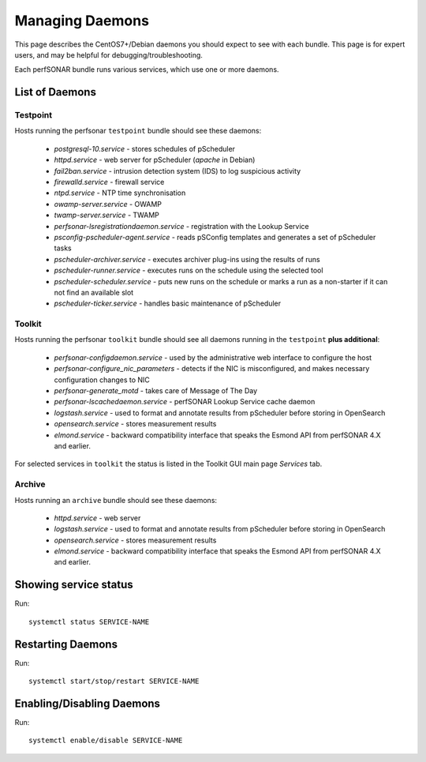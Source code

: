 *****************
Managing Daemons
*****************
This page describes the CentOS7+/Debian daemons you should expect to see with each bundle. This page is for expert users, and may be helpful for debugging/troubleshooting.

Each perfSONAR bundle runs various services, which use one or more daemons.

List of Daemons
================

Testpoint
---------
Hosts running the perfsonar ``testpoint`` bundle should see these daemons:
           
    * *postgresql-10.service* - stores schedules of pScheduler
    * *httpd.service* - web server for pScheduler (*apache* in Debian)
    * *fail2ban.service* - intrusion detection system (IDS) to log suspicious activity
    * *firewalld.service* - firewall service
    * *ntpd.service* - NTP time synchronisation
    * *owamp-server.service* - OWAMP
    * *twamp-server.service* - TWAMP
    * *perfsonar-lsregistrationdaemon.service* - registration with the Lookup Service
    * *psconfig-pscheduler-agent.service* - reads pSConfig templates and generates a set of pScheduler tasks
    * *pscheduler-archiver.service* - executes archiver plug-ins using the results of runs
    * *pscheduler-runner.service* - executes runs on the schedule using the selected tool
    * *pscheduler-scheduler.service* - puts new runs on the schedule or marks a run as a non-starter if it can not find an available slot
    * *pscheduler-ticker.service* - handles basic maintenance of pScheduler

Toolkit
-------
Hosts running the perfsonar ``toolkit`` bundle should see all daemons running in the ``testpoint`` **plus additional**:

    * *perfsonar-configdaemon.service* - used by the administrative web interface to configure the host
    * *perfsonar-configure_nic_parameters* - detects if the NIC is misconfigured, and makes necessary configuration changes to NIC
    * *perfsonar-generate_motd* - takes care of Message of The Day
    * *perfsonar-lscachedaemon.service* - perfSONAR Lookup Service cache daemon
    * *logstash.service* - used to format and annotate results from pScheduler before storing in OpenSearch
    * *opensearch.service* - stores measurement results
    * *elmond.service* - backward compatibility interface that speaks the Esmond API from perfSONAR 4.X and earlier.

For selected services in ``toolkit`` the status is listed in the Toolkit GUI main page *Services* tab.

Archive
----------
Hosts running an ``archive`` bundle should see these daemons:

    * *httpd.service* - web server
    * *logstash.service* - used to format and annotate results from pScheduler before storing in OpenSearch
    * *opensearch.service* - stores measurement results
    * *elmond.service* - backward compatibility interface that speaks the Esmond API from perfSONAR 4.X and earlier.

Showing service status
=======================
Run::

     systemctl status SERVICE-NAME

Restarting Daemons 
===================

Run::

     systemctl start/stop/restart SERVICE-NAME


Enabling/Disabling Daemons
===========================

Run::

    systemctl enable/disable SERVICE-NAME